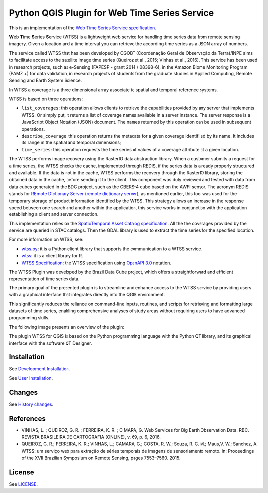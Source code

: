 ..
    This file is part of Python QGIS Plugin for WTSS.
    Copyright (C) 2024 INPE.

    This program is free software: you can redistribute it and/or modify
    it under the terms of the GNU General Public License as published by
    the Free Software Foundation, either version 3 of the License, or
    (at your option) any later version.

    This program is distributed in the hope that it will be useful,
    but WITHOUT ANY WARRANTY; without even the implied warranty of
    MERCHANTABILITY or FITNESS FOR A PARTICULAR PURPOSE. See the
    GNU General Public License for more details.

    You should have received a copy of the GNU General Public License
    along with this program. If not, see <https://www.gnu.org/licenses/gpl-3.0.html>.


==============================================
Python QGIS Plugin for Web Time Series Service
==============================================

.. image:: https://img.shields.io/badge/license-MIT-green
        :target: https://github.com/brazil-data-cube/wtss/blob/master/LICENSE
        :alt: Software License

.. image:: https://img.shields.io/badge/lifecycle-experimental-orange.svg
        :target: https://www.tidyverse.org/lifecycle/#experimental
        :alt: Software Life Cycle

.. image:: https://badges.gitter.im/brazil-data-cube/community.png
        :target: https://gitter.im/brazil-data-cube/community#
        :alt: Join the chat

.. image:: https://img.shields.io/discord/689541907621085198?logo=discord&logoColor=ffffff&color=7389D8
        :target: https://discord.com/channels/689541907621085198#
        :alt: Join us at Discord

This is an implementation of the `Web Time Series Service specification <https://github.com/brazil-data-cube/wtss-spec>`_.

**W**\ eb **T**\ ime **S**\ eries **S**\ ervice (WTSS) is a lightweight web service for handling time series data from remote sensing imagery. Given a location and a time interval you can retrieve the according time series as a JSON array of numbers.

The service called WTSS that has been developed by CGOBT (Coordenação Geral de Observação da Terra)/INPE aims to facilitate access to the satellite image time series (Queiroz et al., 2015; Vinhas et al., 2016).
This service has been used in research projects, such as e-Sensing (FAPESP - grant 2014 / 08398-6), in the Amazon Biome Monitoring Program (PAMZ +) for data validation, in research projects of students from the graduate studies in Applied Computing, Remote Sensing and Earth System Science.

In WTSS a coverage is a three dimensional array associate to spatial and temporal reference systems.

WTSS is based on three operations:

- ``list_coverages``: this operation allows clients to retrieve the capabilities provided by any server that implements WTSS. Or simply put, it returns a list of coverage names available in a server instance. The server response is a JavaScript Object Notation (JSON) document. The names returned by this operation can be used in subsequent operations.

- ``describe_coverage``: this operation returns the metadata for a given coverage identifi ed by its name. It includes its range in the spatial and temporal dimensions;

- ``time_series``: this operation requests the time series of values of a coverage attribute at a given location.

The WTSS performs image recovery using the RasterIO data abstraction library. When a customer submits a request for a time series, the WTSS checks the cache, implemented through REDIS, if the series data is already properly structured and available. If the data is not in the cache, WTSS performs the recovery through the RasterIO library, storing the obtained data in the cache, before sending it to the client. This component was duly reviewed and tested with data from data cubes generated in the BDC project, such as the CBERS-4 cube based on the AWFI sensor.
The acronym REDIS stands for `REmote DIctionary Server (remote dictionary server) <https://redis.io/>`_, as mentioned earlier, this tool was used for the temporary storage of product information identified by the WTSS. This strategy allows an increase in the response speed between one search and another within the application, this service works in conjunction with the application establishing a client and server connection.

This implementation relies on the `SpatioTemporal Asset Catalog specification <https://github.com/radiantearth/stac-spec>`_. All the the coverages provided by the service are queried in STAC catalogs. Then the GDAL library is used to extract the time series for the specified location.

For more information on WTSS, see:

- `wtss.py <https://github.com/brazil-data-cube/wtss.py>`_: it is a Python client library that supports the communication to a WTSS service.

- `wtss <https://github.com/e-sensing/wtss>`_: it is a client library for R.

- `WTSS Specification <https://github.com/brazil-data-cube/wtss-spec>`_: the WTSS specification using `OpenAPI 3.0 <https://github.com/OAI/OpenAPI-Specification/blob/master/versions/3.0.0.md>`_ notation.

The WTSS Plugin was developed by the Brazil Data Cube project, which offers a straightforward and efficient representation of time series data.

The primary goal of the presented plugin is to streamline and enhance access to the WTSS service by providing users with a graphical interface that integrates directly into the QGIS environment.

This significantly reduces the reliance on command-line inputs, routines, and scripts for retrieving and formatting large datasets of time series, enabling comprehensive analyses of study areas without requiring users to have advanced programming skills.

The following image presents an overview of the plugin:

.. image:: https://github.com/brazil-data-cube/wtss-qgis/tree/master/wtss_plugin/help/source/assets/screenshots/wtss_plugin.png
    :target: https://github.com/brazil-data-cube/wtss-qgis/tree/master/wtss_plugin/help/source/assets/screnshots/wtss_plugin.png
    :width: 100%
    :alt: WTSS-PLUGIN


The plugin WTSS for QGIS is based on the Python programming language with the Python QT library, and its graphical interface with the software QT Designer.

Installation
------------

See `Development Installation <./wtss_plugin/help/source/dev_install.rst>`_.

See `User Installation <./wtss_plugin/help/source/user_install.rst>`_.

Changes
-------

See `History changes <./CHANGES.rst>`_.

References
----------

- VINHAS, L. ; QUEIROZ, G. R. ; FERREIRA, K. R. ; C MARA, G.  Web Services for Big Earth Observation Data. RBC. REVISTA BRASILEIRA DE CARTOGRAFIA (ONLINE), v. 69, p. 6, 2016.

- QUEIROZ, G. R.; FERREIRA, K. R.; VINHAS, L.; CAMARA, G.; COSTA, R. W.; Souza, R. C. M.; Maus,V. W.; Sanchez, A. WTSS: um serviço web para extração de séries temporais de imagens de sensoriamento remoto. In: Proceedings of the XVII Brazilian Symposium on Remote Sensing, pages 7553–7560. 2015.

License
-------

See `LICENSE <./LICENSE>`_.
